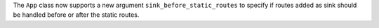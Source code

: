 The ``App`` class now supports a new argument ``sink_before_static_routes``
to specify if routes added as sink should be handled before or after
the static routes.
